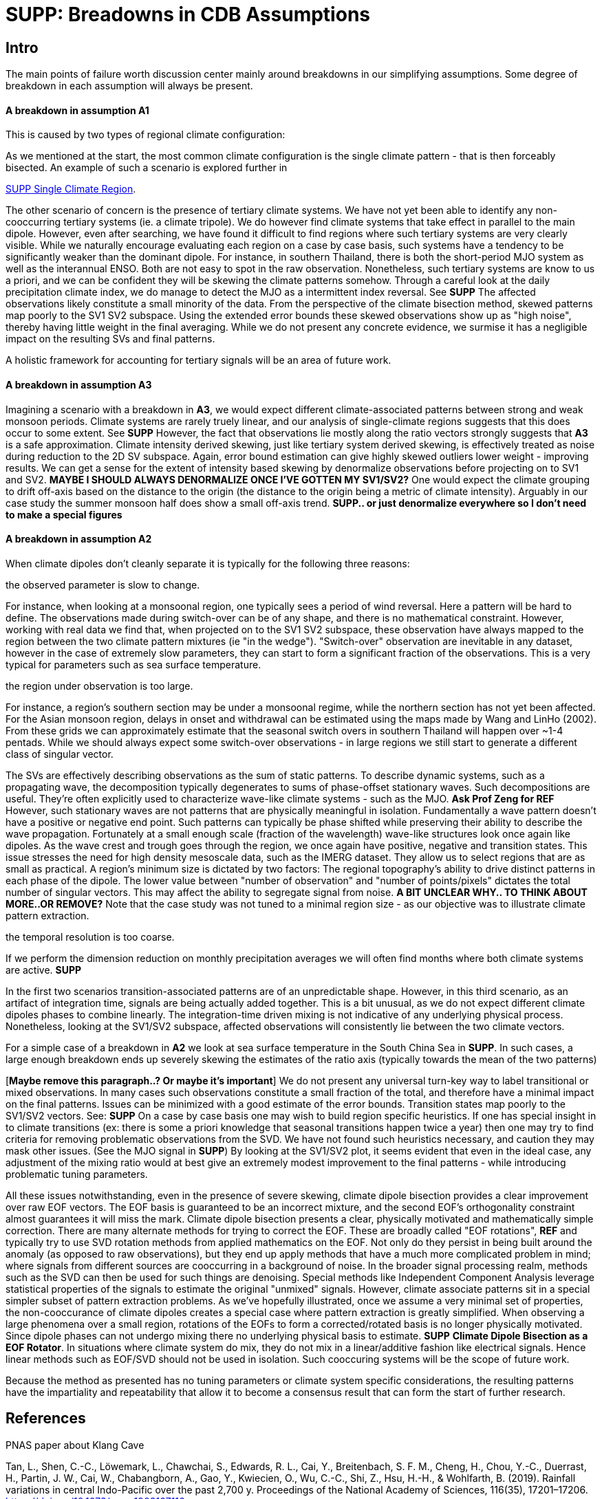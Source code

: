 :docinfo: shared
:imagesdir: ../fig/
:!webfonts:
:stylesheet: ../web/adoc.css
:table-caption!:
:reproducible:
:nofooter:

= SUPP: Breadowns in CDB Assumptions

== Intro

The main points of failure worth discussion center mainly around breakdowns in our simplifying assumptions.
Some degree of breakdown in each assumption will always be present.

==== A breakdown in assumption *A1*
This is caused by two types of regional climate configuration:

As we mentioned at the start,
the most common climate configuration is the single climate pattern -
that is then forceably bisected.
An example of such a scenario is explored further in

link:./paper1-singleclimate.html[SUPP Single Climate Region].


The other scenario of concern is the presence of tertiary climate systems.
We have not yet been able to identify any non-cooccurring tertiary systems
(ie. a climate tripole).
We do however find climate systems that take effect in parallel to the main dipole.
However,
even after searching,
we have found it difficult to find regions where such tertiary systems are very clearly visible.
While we naturally encourage evaluating each region on a case by case basis,
such systems have a tendency to be significantly weaker than the dominant dipole.
For instance,
in southern Thailand,
there is both the short-period MJO system as well as the interannual ENSO.
Both are not easy to spot in the raw observation.
Nonetheless,
such tertiary systems are know to us a priori,
and we can be confident they will be skewing the climate patterns somehow.
Through a careful look at the daily precipitation climate index,
we do manage to detect the MJO as a intermittent index reversal.
See **SUPP**
The affected observations likely constitute a small minority of the data.
From the perspective of the climate bisection method,
skewed patterns map poorly to the SV1 SV2 subspace.
Using the extended error bounds these skewed observations show up as "high noise",
thereby having little weight in the final averaging.
While we do not present any concrete evidence,
we surmise it has a negligible impact on the resulting SVs and final patterns.

A holistic framework for accounting for tertiary signals will be an area of future work.

==== A breakdown in assumption *A3*

Imagining a scenario with a breakdown in *A3*,
we would expect different climate-associated patterns between strong and weak monsoon periods.
Climate systems are rarely truely linear,
and our analysis of single-climate regions suggests that this does occur to some extent.
See **SUPP**
However,
the fact that observations lie mostly along the ratio vectors strongly suggests that *A3* is a safe approximation.
Climate intensity derived skewing,
just like tertiary system derived skewing,
is effectively treated as noise during reduction to the 2D SV subspace.
Again,
error bound estimation can give highly skewed outliers lower weight -
improving results.
We can get a sense for the extent of intensity based skewing by denormalize observations before projecting on to SV1 and SV2. *MAYBE I SHOULD ALWAYS DENORMALIZE ONCE I'VE GOTTEN MY SV1/SV2?*
One would expect the climate grouping to drift off-axis based on the distance to the origin
(the distance to the origin being a metric of climate intensity).
Arguably in our case study the summer monsoon half does show a small off-axis trend.
**SUPP.. or just denormalize everywhere so I don't need to make a special figures**

==== A breakdown in assumption *A2*
When climate dipoles don't cleanly separate it is typically for the following three reasons:

.the observed parameter is slow to change.
For instance,
when looking at a monsoonal region,
one typically sees a period of wind reversal.
Here a pattern will be hard to define.
The observations made during switch-over can be of any shape,
and there is no mathematical constraint.
However,
working with real data we find that,
when projected on to the SV1 SV2 subspace,
these observation have always mapped to the region between the two climate pattern mixtures
(ie "in the wedge").
"Switch-over" observation are inevitable in any dataset,
however in the case of extremely slow parameters,
they can start to form a significant fraction of the observations.
This is a very typical for parameters such as sea surface temperature.

.the region under observation is too large.
For instance,
a region's southern section may be under a monsoonal regime,
while the northern section has not yet been affected.
For the Asian monsoon region,
delays in onset and withdrawal can be estimated using the maps made by Wang and LinHo (2002).
From these grids we can approximately estimate that the seasonal switch overs in southern Thailand will happen over ~1-4 pentads.
While we should always expect some switch-over observations -
in large regions we still start to generate a different class of singular vector.

The SVs are effectively describing observations as the sum of static patterns.
To describe dynamic systems,
such as a propagating wave,
the decomposition typically degenerates to sums of phase-offset stationary waves.
Such decompositions are useful.
They're often explicitly used to characterize wave-like climate systems -
such as the MJO. **Ask Prof Zeng for REF**
However,
such stationary waves are not patterns that are physically meaningful in isolation.
Fundamentally a wave pattern doesn't have a positive or negative end point.
Such patterns can typically be phase shifted while preserving their ability to describe the wave propagation.
Fortunately at a small enough scale
(fraction of the wavelength)
wave-like structures look once again like dipoles.
As the wave crest and trough goes through the region,
we once again have positive, negative and transition states.
This issue stresses the need for high density mesoscale data,
such as the IMERG dataset.
They allow us to select regions that are as small as practical.
A region's minimum size is dictated by two factors:
The regional topography's ability to drive distinct patterns in each phase of the dipole.
The lower value between "number of observation" and "number of points/pixels" dictates the total number of singular vectors.
This may affect the ability to segregate signal from noise. *A BIT UNCLEAR WHY.. TO THINK ABOUT MORE..OR REMOVE?*
Note that the case study was not tuned to a minimal region size -
as our objective was to illustrate climate pattern extraction.

.the temporal resolution is too coarse.
If we perform the dimension reduction on monthly precipitation averages we will often find months where both climate systems are active. *SUPP*

In the first two scenarios transition-associated patterns are of an unpredictable shape.
However,
in this third scenario,
as an artifact of integration time,
signals are being actually added together.
This is a bit unusual,
as we do not expect different climate dipoles phases to combine linearly.
The integration-time driven mixing is not indicative of any underlying physical process.
Nonetheless,
looking at the SV1/SV2 subspace,
affected observations will consistently lie between the two climate vectors.

For a simple case of a breakdown in *A2* we look at sea surface temperature in the South China Sea in **SUPP**.
In such cases,
a large enough breakdown ends up severely skewing the estimates of the ratio axis
(typically towards the mean of the two patterns)

[*Maybe remove this paragraph..? Or maybe it's important*]
We do not present any universal turn-key way to label transitional or mixed observations.
In many cases such observations constitute a small fraction of the total,
and therefore have a minimal impact on the final patterns.
Issues can be minimized with a good estimate of the error bounds.
Transition states map poorly to the SV1/SV2 vectors.
See: **SUPP**
On a case by case basis one may wish to build region specific heuristics.
If one has special insight in to climate transitions
(ex: there is some a priori knowledge that seasonal transitions happen twice a year)
then one may try to find criteria for removing problematic observations from the SVD.
We have not found such heuristics necessary,
and caution they may mask other issues.
(See the MJO signal in **SUPP**)
By looking at the SV1/SV2 plot,
it seems evident that even in the ideal case,
any adjustment of the mixing ratio would at best give an extremely modest improvement to the final patterns -
while introducing problematic tuning parameters.

All these issues notwithstanding,
even in the presence of severe skewing,
climate dipole bisection provides a clear improvement over raw EOF vectors.
The EOF basis is guaranteed to be an incorrect mixture,
and the second EOF's orthogonality constraint almost guarantees it will miss the mark.
Climate dipole bisection presents a clear,
physically motivated and mathematically simple correction.
There are many alternate methods for trying to correct the EOF.
These are broadly called "EOF rotations", **REF**
and typically try to use SVD rotation methods from applied mathematics on the EOF.
Not only do they persist in being built around the anomaly
(as opposed to raw observations),
but they end up apply methods that have a much more complicated problem in mind;
where signals from different sources are cooccurring in a background of noise.
In the broader signal processing realm,
methods such as the SVD can then be used for such things are denoising.
Special methods like Independent Component Analysis leverage statistical properties of the signals to estimate the original "unmixed" signals.
However,
climate associate patterns sit in a special simpler subset of pattern extraction problems.
As we've hopefully illustrated,
once we assume a very minimal set of properties,
the non-cooccurance of climate dipoles creates a special case where pattern extraction is greatly simplified.
When observing a large phenomena over a small region,
rotations of the EOFs to form a corrected/rotated basis is no longer physically motivated.
Since dipole phases can not undergo mixing there no underlying physical basis to estimate.
**SUPP** *Climate Dipole Bisection as a EOF Rotator*.
In situations where climate system do mix,
they do not mix in a linear/additive fashion like electrical signals.
Hence linear methods such as EOF/SVD should not be used in isolation.
Such cooccuring systems will be the scope of future work.

Because the method as presented has no tuning parameters or climate system specific considerations,
the resulting patterns have the impartiality and repeatability that allow it to become a consensus result that can form the start of further research.

== References

.PNAS paper about Klang Cave
Tan, L., Shen, C.-C., Löwemark, L., Chawchai, S., Edwards, R. L., Cai, Y., Breitenbach, S. F. M., Cheng, H., Chou, Y.-C., Duerrast, H., Partin, J. W., Cai, W., Chabangborn, A., Gao, Y., Kwiecien, O., Wu, C.-C., Shi, Z., Hsu, H.-H., & Wohlfarth, B. (2019). Rainfall variations in central Indo-Pacific over the past 2,700 y. Proceedings of the National Academy of Sciences, 116(35), 17201–17206. https://doi.org/10.1073/pnas.1903167116

.Talks about close EOF vectors mix due to closes singular values
North, G. R., Bell, T. L., Cahalan, R. F., & Moeng, F. J. (1982). Sampling Errors in the Estimation of Empirical Orthogonal Functions. Monthly Weather Review, 110(7), 699-706. https://doi.org/10.1175/1520-0493(1982)110<0699:SEITEO>2.0.CO;2

.Otsu's Method
Otsu, N. (1979) A Threshold Selection Method from Gray-Level Histograms. IEEE Transactions on Systems, Man, and Cybernetics, vol. 9, no. 1, pp. 62-66. https://doi.org/10.1109/TSMC.1979.4310076

.Nino 3.4
Trenberth, K. E. (1997). The Definition of El Niño. Bulletin of the American Meteorological Society, 78(12), 2771-2778. https://doi.org/10.1175/1520-0477(1997)078<2771:TDOENO>2.0.CO;2

.This has the grid map of the onset and withdrawls
Wang, B., & LinHo, . (2002). Rainy Season of the Asian–Pacific Summer Monsoon. Journal of Climate, 15(4), 386-398. https://doi.org/10.1175/1520-0442(2002)015<0386:RSOTAP>2.0.CO;2

.Changes in NAO EOF patterns over different periods
Werb, B. E., & Rudnick, D. L. (2023). Remarkable changes in the dominant modes of north Pacific sea surface temperature. Geophysical Research Letters, 50, e2022GL101078. https://doi.org/10.1029/2022GL101078

https://agupubs.onlinelibrary.wiley.com/doi/10.1029/2022GL101078

.Also two patterns from two periods compared
Yeh, S., Kang, Y., Noh, Y., & Miller, A. J. (2011). The North Pacific Climate Transitions of the Winters of 1976/77 and 1988/89. Journal of Climate, 24(4), 1170-1183. https://doi.org/10.1175/2010JCLI3325.1

https://journals.ametsoc.org/view/journals/clim/24/4/2010jcli3325.1.xml

.Comparing EOFs as part of their analysis (maybe model vs measurement?)
Yeager, S., & Danabasoglu, G. (2014). The Origins of Late-Twentieth-Century Variations in the Large-Scale North Atlantic Circulation. Journal of Climate, 27(9), 3222-3247. https://doi.org/10.1175/JCLI-D-13-00125.1
https://journals.ametsoc.org/view/journals/clim/27/9/jcli-d-13-00125.1.xml
